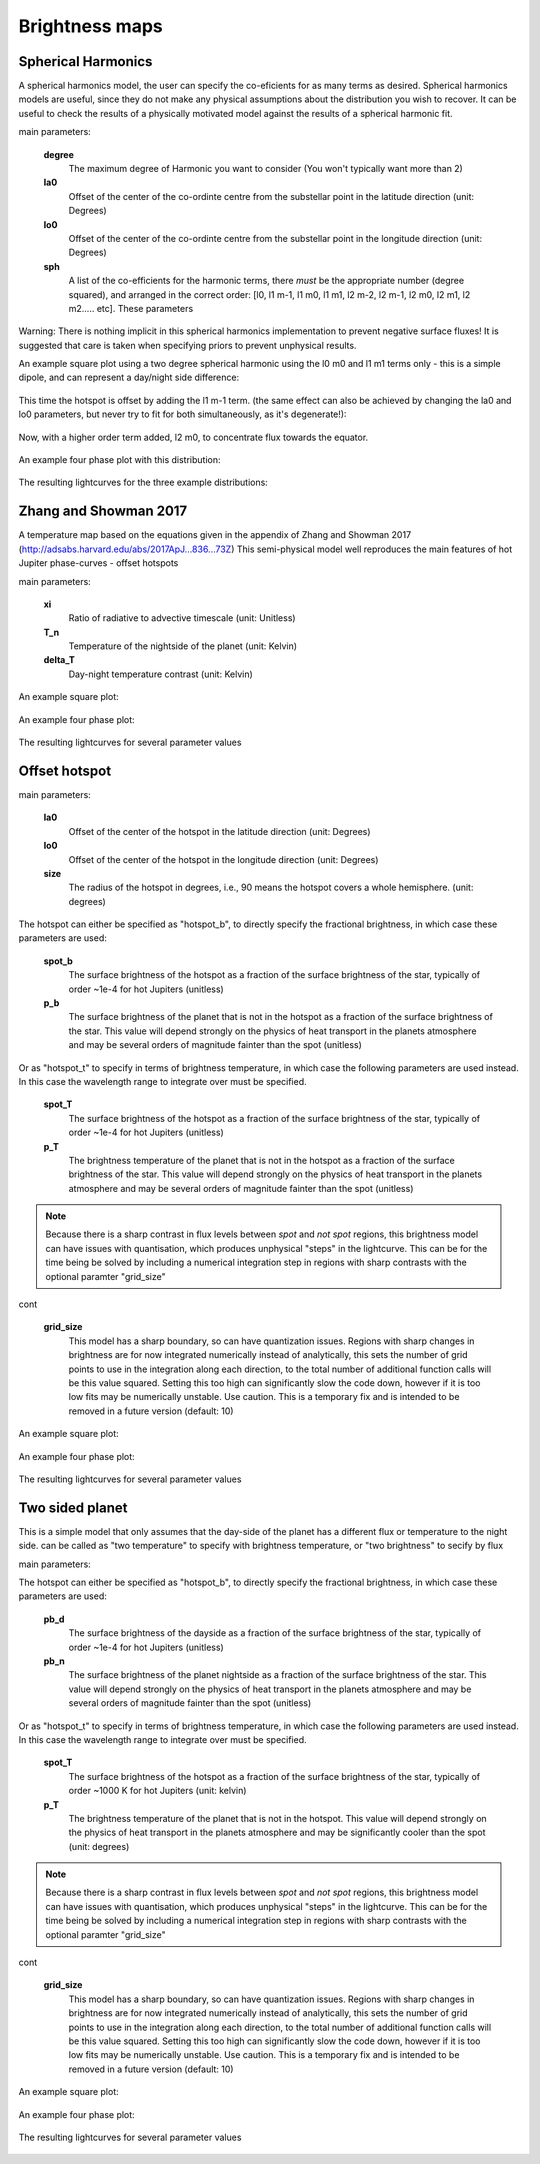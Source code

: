 Brightness maps
=====================================

Spherical Harmonics
-----------------------

A spherical harmonics model, the user can specify the co-eficients for as many terms as desired. Spherical harmonics models are useful, since they do not make any physical assumptions about the distribution you wish to recover. It can be useful to check the results of a physically motivated model against the results of a spherical harmonic fit.

main parameters:

    **degree**
        The maximum degree of Harmonic you want to consider (You won't typically want more than 2)

    **la0**
        Offset of the center of the co-ordinte centre from the substellar point in the latitude direction (unit: Degrees)

    **lo0**
        Offset of the center of the co-ordinte centre from the substellar point in the longitude direction (unit: Degrees)

    **sph**
        A list of the co-efficients for the harmonic terms, there *must* be the appropriate number (degree squared), and arranged in the correct order: [l0, l1 m-1, l1 m0, l1 m1, l2 m-2, l2 m-1, l2 m0, l2 m1, l2 m2..... etc]. These parameters

Warning: There is nothing implicit in this spherical harmonics implementation to prevent negative surface fluxes! It is suggested that care is taken when specifying priors to prevent unphysical results.

An example square plot using a two degree spherical harmonic using the l0 m0 and l1 m1 terms only - this is a simple dipole, and can represent a day/night side difference:

.. figure:: images/spherical_b_square_1.png
    :width: 800px
    :align: center
    :alt: alternate text
    :figclass: align-center

This time the hotspot is offset by adding the l1 m-1 term. (the same effect can also be achieved by changing the la0 and lo0 parameters, but never try to fit for both simultaneously, as it's degenerate!):

.. figure:: images/spherical_b_square_2.png
    :width: 800px
    :align: center
    :alt: alternate text
    :figclass: align-center

Now, with a higher order term added, l2 m0, to concentrate flux towards the equator.

.. figure:: images/spherical_b_square_3.png
    :width: 800px
    :align: center
    :alt: alternate text
    :figclass: align-center

An example four phase plot with this distribution:

.. figure:: images/spherical_bright_map.png
    :width: 800px
    :align: center
    :alt: alternate text
    :figclass: align-center

The resulting lightcurves for the three example distributions:

.. figure:: images/spherical_change_j.png
    :width: 800px
    :align: center
    :alt: alternate text
    :figclass: align-center


Zhang and Showman 2017
-----------------------

A temperature map based on the equations given in the appendix of Zhang and Showman 2017 (http://adsabs.harvard.edu/abs/2017ApJ...836...73Z) This semi-physical model well reproduces the main features of hot Jupiter phase-curves - offset hotspots

main parameters:

	**xi**
		Ratio of radiative to advective timescale (unit: Unitless)

	**T_n**
		Temperature of the nightside of the planet (unit: Kelvin)

	**delta_T**
		Day-night temperature contrast (unit: Kelvin)

An example square plot:

.. figure:: images/zhang_t_square.png
    :width: 800px
    :align: center
    :alt: alternate text
    :figclass: align-center

An example four phase plot:

.. figure:: images/zhang_t_temp_map.png
    :width: 800px
    :align: center
    :alt: alternate text
    :figclass: align-center

The resulting lightcurves for several parameter values

.. figure:: images/zhang_change_eta.png
    :width: 800px
    :align: center
    :alt: alternate text
    :figclass: align-center


Offset hotspot
--------------------

main parameters:

	**la0**
		Offset of the center of the hotspot in the latitude direction (unit: Degrees)

	**lo0**
		Offset of the center of the hotspot in the longitude direction (unit: Degrees)

	**size**
		The radius of the hotspot in degrees, i.e., 90 means the hotspot covers a whole hemisphere. (unit: degrees)

The hotspot can either be specified as "hotspot_b", to directly specify the fractional brightness, in which case these parameters are used:

	**spot_b**
		The surface brightness of the hotspot as a fraction of the surface brightness of the star, typically of order ~1e-4 for hot Jupiters (unitless)

	**p_b**
		The surface brightness of the planet that is not in the hotspot as a fraction of the surface brightness of the star. This value will depend strongly on the physics of heat transport in the planets atmosphere and may be several orders of magnitude fainter than the spot (unitless)

Or as "hotspot_t" to specify in terms of brightness temperature, in which case the following parameters are used instead. In this case the wavelength range to integrate over must be specified.

	**spot_T**
		The surface brightness of the hotspot as a fraction of the surface brightness of the star, typically of order ~1e-4 for hot Jupiters (unitless)

	**p_T**
		The brightness temperature of the planet that is not in the hotspot as a fraction of the surface brightness of the star. This value will depend strongly on the physics of heat transport in the planets atmosphere and may be several orders of magnitude fainter than the spot (unitless)

.. note::  Because there is a sharp contrast in flux levels between *spot* and *not spot* regions, this brightness model can have issues with quantisation, which produces unphysical "steps" in the lightcurve. This can be for the time being be solved by including a numerical integration step in regions with sharp contrasts with the optional paramter "grid_size"

cont

	**grid_size**
		This model has a sharp boundary, so can have quantization issues. Regions with sharp changes in brightness are for now integrated numerically instead of analytically, this sets the number of grid points to use in the integration along each direction, to the total number of additional function calls will be this value squared. Setting this too high can significantly slow the code down, however if it is too low fits may be numerically unstable. Use caution. This is a temporary fix and is intended to be removed in a future version (default: 10)


An example square plot:

.. figure:: images/hotspot_t_square.png
    :width: 800px
    :align: center
    :alt: alternate text
    :figclass: align-center

An example four phase plot:

.. figure:: images/hotspot_t_temp_map.png
    :width: 800px
    :align: center
    :alt: alternate text
    :figclass: align-center

The resulting lightcurves for several parameter values

.. figure:: images/hotspot_t_change_offset.png
    :width: 800px
    :align: center
    :alt: alternate text
    :figclass: align-center

Two sided planet
--------------------

This is a simple model that only assumes that the day-side of the planet has a different flux or temperature to the night side. can be called as "two temperature" to specify with brightness temperature, or "two brightness" to secify by flux

main parameters:

The hotspot can either be specified as "hotspot_b", to directly specify the fractional brightness, in which case these parameters are used:

	**pb_d**
		The surface brightness of the dayside as a fraction of the surface brightness of the star, typically of order ~1e-4 for hot Jupiters (unitless)

	**pb_n**
		The surface brightness of the planet nightside as a fraction of the surface brightness of the star. This value will depend strongly on the physics of heat transport in the planets atmosphere and may be several orders of magnitude fainter than the spot (unitless)

Or as "hotspot_t" to specify in terms of brightness temperature, in which case the following parameters are used instead. In this case the wavelength range to integrate over must be specified.

	**spot_T**
		The surface brightness of the hotspot as a fraction of the surface brightness of the star, typically of order ~1000 K for hot Jupiters (unit: kelvin)

	**p_T**
		The brightness temperature of the planet that is not in the hotspot. This value will depend strongly on the physics of heat transport in the planets atmosphere and may be significantly cooler than the spot (unit: degrees)

.. note::  Because there is a sharp contrast in flux levels between *spot* and *not spot* regions, this brightness model can have issues with quantisation, which produces unphysical "steps" in the lightcurve. This can be for the time being be solved by including a numerical integration step in regions with sharp contrasts with the optional paramter "grid_size"

cont

	**grid_size**
		This model has a sharp boundary, so can have quantization issues. Regions with sharp changes in brightness are for now integrated numerically instead of analytically, this sets the number of grid points to use in the integration along each direction, to the total number of additional function calls will be this value squared. Setting this too high can significantly slow the code down, however if it is too low fits may be numerically unstable. Use caution. This is a temporary fix and is intended to be removed in a future version (default: 10)


An example square plot:

.. figure:: images/daynight_t_square.png
    :width: 800px
    :align: center
    :alt: alternate text
    :figclass: align-center

An example four phase plot:

.. figure:: images/daynight_temp_map.png
    :width: 800px
    :align: center
    :alt: alternate text
    :figclass: align-center

The resulting lightcurves for several parameter values

.. figure:: images/daynight_change_night.png
    :width: 800px
    :align: center
    :alt: alternate text
    :figclass: align-center